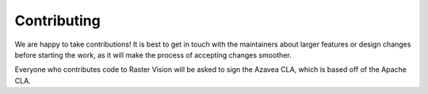 Contributing
============

We are happy to take contributions! It is best to get in touch with the maintainers about larger features or design changes before starting the work, as it will make the process of accepting changes smoother.

Everyone who contributes code to Raster Vision will be asked to sign the Azavea CLA, which is based off of the Apache CLA.
